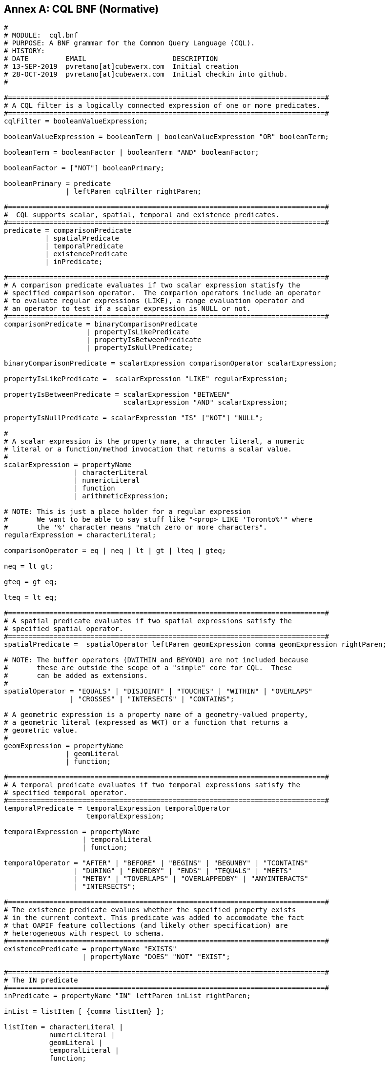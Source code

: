 [appendix]
:appendix-caption: Annex

== CQL BNF (Normative)

----
#
# MODULE:  cql.bnf
# PURPOSE: A BNF grammar for the Common Query Language (CQL).
# HISTORY:
# DATE         EMAIL                     DESCRIPTION
# 13-SEP-2019  pvretano[at]cubewerx.com  Initial creation
# 28-OCT-2019  pvretano[at]cubewerx.com  Initial checkin into github.
#

#=============================================================================#
# A CQL filter is a logically connected expression of one or more predicates.
#=============================================================================#
cqlFilter = booleanValueExpression;

booleanValueExpression = booleanTerm | booleanValueExpression "OR" booleanTerm;

booleanTerm = booleanFactor | booleanTerm "AND" booleanFactor;

booleanFactor = ["NOT"] booleanPrimary;

booleanPrimary = predicate 
               | leftParen cqlFilter rightParen;

#=============================================================================#
#  CQL supports scalar, spatial, temporal and existence predicates.
#=============================================================================#
predicate = comparisonPredicate
          | spatialPredicate 
          | temporalPredicate
          | existencePredicate
          | inPredicate;

#=============================================================================#
# A comparison predicate evaluates if two scalar expression statisfy the
# specified comparison operator.  The comparion operators include an operator
# to evaluate regular expressions (LIKE), a range evaluation operator and
# an operator to test if a scalar expression is NULL or not.
#=============================================================================#
comparisonPredicate = binaryComparisonPredicate
                    | propertyIsLikePredicate
                    | propertyIsBetweenPredicate
                    | propertyIsNullPredicate;

binaryComparisonPredicate = scalarExpression comparisonOperator scalarExpression;

propertyIsLikePredicate =  scalarExpression "LIKE" regularExpression;

propertyIsBetweenPredicate = scalarExpression "BETWEEN" 
                             scalarExpression "AND" scalarExpression;

propertyIsNullPredicate = scalarExpression "IS" ["NOT"] "NULL";

#
# A scalar expression is the property name, a chracter literal, a numeric
# literal or a function/method invocation that returns a scalar value.
#
scalarExpression = propertyName
                 | characterLiteral
                 | numericLiteral
                 | function
                 | arithmeticExpression;

# NOTE: This is just a place holder for a regular expression
#       We want to be able to say stuff like "<prop> LIKE 'Toronto%'" where
#       the '%' character means "match zero or more characters".
regularExpression = characterLiteral;

comparisonOperator = eq | neq | lt | gt | lteq | gteq;

neq = lt gt;

gteq = gt eq;

lteq = lt eq;

#=============================================================================#
# A spatial predicate evaluates if two spatial expressions satisfy the 
# specified spatial operator.
#=============================================================================#
spatialPredicate =  spatialOperator leftParen geomExpression comma geomExpression rightParen;

# NOTE: The buffer operators (DWITHIN and BEYOND) are not included because
#       these are outside the scope of a "simple" core for CQL.  These
#       can be added as extensions.
#
spatialOperator = "EQUALS" | "DISJOINT" | "TOUCHES" | "WITHIN" | "OVERLAPS"
                | "CROSSES" | "INTERSECTS" | "CONTAINS";

# A geometric expression is a property name of a geometry-valued property,
# a geometric literal (expressed as WKT) or a function that returns a 
# geometric value.
#
geomExpression = propertyName
               | geomLiteral
               | function;

#=============================================================================#
# A temporal predicate evaluates if two temporal expressions satisfy the 
# specified temporal operator.
#=============================================================================#
temporalPredicate = temporalExpression temporalOperator
                    temporalExpression;

temporalExpression = propertyName
                   | temporalLiteral
                   | function;

temporalOperator = "AFTER" | "BEFORE" | "BEGINS" | "BEGUNBY" | "TCONTAINS"
                 | "DURING" | "ENDEDBY" | "ENDS" | "TEQUALS" | "MEETS"
                 | "METBY" | "TOVERLAPS" | "OVERLAPPEDBY" | "ANYINTERACTS"
                 | "INTERSECTS";

#=============================================================================#
# The existence predicate evalues whether the specified property exists
# in the current context. This predicate was added to accomodate the fact
# that OAPIF feature collections (and likely other specification) are
# heterogeneous with respect to schema.
#=============================================================================#
existencePredicate = propertyName "EXISTS"
                   | propertyName "DOES" "NOT" "EXIST";

#=============================================================================#
# The IN predicate 
#=============================================================================#
inPredicate = propertyName "IN" leftParen inList rightParen;

inList = listItem [ {comma listItem} ];

listItem = characterLiteral | 
           numericLiteral |
           geomLiteral |
           temporalLiteral |
           function;

#=============================================================================#
# Definition of a FUNCTION
# NOTE: How do we advertise which functions an implementation offer?
#       In the OpenAPI document I suppose!
#=============================================================================#
function = identifier {argumentList};

argumentList = leftParen [positionalArgument]  rightParen;

positionalArgument = argument [ { comma argument } ];

argument = characterLiteral
         | numericLiteral
         | geomLiteral
         | propertyName
         | arithmeticExpression;

#=============================================================================#
# An arithemtic expression is an expression composed of an arithmetic
# operand (a property name, a number or a function that returns a number),
# an arithmetic operators (+,-,*,/) and another arithmetic operand.
#=============================================================================#
arithmeticExpression = arithmeticOperand arithmeticOperator arithmeticOperand;

arithmeticOperator = plusSign | minusSign | asterisk | solidus;

arithmeticOperand = propertyName
                   | numericLiteral
                   | function;

#=============================================================================#
# Definition of NUMERIC literals 
#=============================================================================#
numericLiteral = unsignedNumericLiteral | signedNumericLiteral;

unsignedNumericLiteral = exactNumericLiteral | approximateNumericLiteral;

signedNumericLiteral = [sign] exactNumericLiteral | approximateNumericLiteral;

exactNumericLiteral = unsignedInteger [ period [ unsignedInteger ] ]
                      | period unsignedInteger;

approximateNumericLiteral = mantissa "E" exponent;

mantissa = exactNumericLiteral;

exponent = signedInteger;

signedInteger = [ sign ] unsignedInteger;

unsignedInteger = {digit};

sign = plusSign | minusSign;

#=============================================================================#
# Definition of CHARACTER literals 
#=============================================================================#
characterLiteral = characterStringLiteral
                 | bitStringLiteral
                 | hexStringLiteral;

characterStringLiteral = quote [ {character} ] quote;

bitStringLiteral = "B" quote [ {bit} ] quote; 

hexStringLiteral = "X" quote [ {hexit} ] quote;

propertyName = identifier;

identifier = identifierStart [ {identifierPart} ];

identifierStart = alpha [{octothorp|dollar|underscore|alpha|digit}];

identifierPart = alpha | digit;

character = alpha | digit | specialCharacter | quoteQuote;

quoteQuote = quote quote;

# NOTE: This production is supposed to be any alphabetic character from
#       the character set.
# 
#       I use the A-Z, a-z range here as placeholders because:
#       (a) I have no idea how to indicate that alpha can be
#           any alphabetic UTF-8 character
#       (b) the validators I am using can only handle ASCII chars
#
alpha = "A" | "B" | "C" | "D" | "E" | "F" | "G" | "H" | "I" | "J" | "K" |
        "L" | "M" | "N" | "O" | "P" | "Q" | "R" | "S" | "T" | "U" | "V" |
        "W" | "X" | "Y" | "Z" |
        "a" | "b" | "c" | "d" | "e" | "f" | "g" | "h" | "i" | "j" | "k" |
        "l" | "m" | "n" | "o" | "p" | "q" | "r" | "s" | "t" | "u" | "v" |
        "w" | "x" | "y" | "z";

digit = "0" | "1" | "2" | "3" | "4" | "5" | "6" | "7" | "8" | "9";

specialCharacter = percent | ampersand | leftParen | rightParen | asterisk
                 | plusSign | comma | minusSign | period | solidus | colon
                 | semicolon | lt | gt | eq | questionMark | underscore
                 | verticalBar | doubleQuote | dotdot;

octothorp = "#";

dollar = "$";

underscore = "_";

doubleQuote = "\"";

percent = "%";

ampersand = "&";

quote = "'";

leftParen = "(";

rightParen = ")";

asterisk = "*";

plusSign = "+";

comma = ",";

minusSign = "-";

period = ".";

dotdot = "..";

solidus = "/";

colon = ":";

semicolon = ";";

lt = "<";

eq = "=";

gt = ">";

questionMark = "?";

verticalBar = "|";

bit = "0" | "1";

hexit = digit | "A" | "B" | "C" | "D" | "E" | "F" | "a" | "b" | "c" | "d" | "e" | "f";

#=============================================================================#
# Definition of TEMPORAL literals 
#
# NOTE: Is the fact the time zones are supported too complicated for a
#       simple CQL?  Perhaps the "core" of CQL should just support UTC.
#=============================================================================#
temporalLiteral = instant | interval;

instant = fullDate | fullDate "T" utcTime;

interval = solidus |
           solidus dotdot |
           dotdot solidus |
           instant solidus |
           solidus instant |
           instant solidus dotdot |
           dotdot solidus instant |
           instant solidus instant;

fullDate   = dateYear "-" dateMonth "-" dateDay;

dateYear   = digit digit digit digit;

dateMonth  = digit digit;

dateDay    = digit digit;

utcTime  = timeHour ":" timeMinute ":" timeSecond [timeZoneOffset];

timeZoneOffset = "Z" | sign timeHour;

timeHour   = digit digit;

timeMinute = digit digit;

timeSecond = digit digit [period digit {digit}];

#=============================================================================#
# Definition of GEOMETRIC literals 
#
# NOTE: This is basically BNF that define WKT encoding; it would be nice
#       to instead reference some normative BNF for WKT.
#=============================================================================#
geomLiteral = pointTaggedText
            | linestringTaggedText
            | polygonTaggedText
            | multipointTaggedText
            | multilinestringTaggedText
            | multipolygonTaggedText
            | geometryCollectionTaggedText
            | envelopeTaggedText;
 
pointTaggedText = "POINT" pointText;

linestringTaggedText = "LINESTRING" lineStringText;

polygonTaggedText = "POLYGON" polygonText;

multipointTaggedText = "MULTIPOINT" multiPointText;

multilinestringTaggedText = "MULTILINESTRING" multiLineStringText;

multipolygonTaggedText = "MULTIPOLYGON" multiPolygonText;

geometryCollectionTaggedText = "GEOMETRYCOLLECTION" geometryCollectionText;
  
pointText = leftParen point rightParen;

point = xCoord yCoord [zCoord];

xCoord = signedNumericLiteral;

yCoord = signedNumericLiteral;

zCoord = signedNumericLiteral;

lineStringText = leftParen point {comma point} rightParen;
                     
polygonText =  leftParen lineStringText {comma lineStringText} rightParen;

multiPointText = leftParen pointText {comma pointText} rightParen;

multiLineStringText = leftParen lineStringText {comma lineStringText} rightParen;
                          
multiPolygonText = leftParen polygonText {comma polygonText} rightParen;

geometryCollectionText = leftParen geomLiteral {comma geomLiteral} rightParen;

envelopeTaggedText = "ENVELOPE" envelopeText;

envelopeText = leftParen westBoundLon comma eastBoundLon comma northBoundLat comma southBoundLat [comma minElev comma maxElev] rightParen; 

westBoundLon = signedNumericLiteral;

eastBoundLon = signedNumericLiteral;

northBoundLat = signedNumericLiteral;

southBoundLat = signedNumericLiteral;

minElev = signedNumericLiteral;

maxElev = signedNumericLiteral;
----
